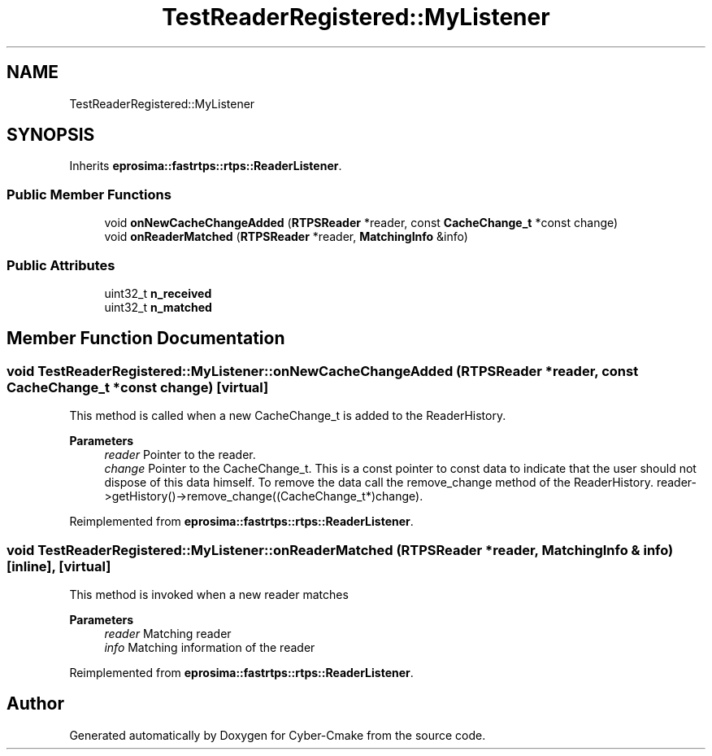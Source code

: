 .TH "TestReaderRegistered::MyListener" 3 "Sun Sep 3 2023" "Version 8.0" "Cyber-Cmake" \" -*- nroff -*-
.ad l
.nh
.SH NAME
TestReaderRegistered::MyListener
.SH SYNOPSIS
.br
.PP
.PP
Inherits \fBeprosima::fastrtps::rtps::ReaderListener\fP\&.
.SS "Public Member Functions"

.in +1c
.ti -1c
.RI "void \fBonNewCacheChangeAdded\fP (\fBRTPSReader\fP *reader, const \fBCacheChange_t\fP *const change)"
.br
.ti -1c
.RI "void \fBonReaderMatched\fP (\fBRTPSReader\fP *reader, \fBMatchingInfo\fP &info)"
.br
.in -1c
.SS "Public Attributes"

.in +1c
.ti -1c
.RI "uint32_t \fBn_received\fP"
.br
.ti -1c
.RI "uint32_t \fBn_matched\fP"
.br
.in -1c
.SH "Member Function Documentation"
.PP 
.SS "void TestReaderRegistered::MyListener::onNewCacheChangeAdded (\fBRTPSReader\fP * reader, const \fBCacheChange_t\fP *const change)\fC [virtual]\fP"
This method is called when a new CacheChange_t is added to the ReaderHistory\&. 
.PP
\fBParameters\fP
.RS 4
\fIreader\fP Pointer to the reader\&. 
.br
\fIchange\fP Pointer to the CacheChange_t\&. This is a const pointer to const data to indicate that the user should not dispose of this data himself\&. To remove the data call the remove_change method of the ReaderHistory\&. reader->getHistory()->remove_change((CacheChange_t*)change)\&. 
.RE
.PP

.PP
Reimplemented from \fBeprosima::fastrtps::rtps::ReaderListener\fP\&.
.SS "void TestReaderRegistered::MyListener::onReaderMatched (\fBRTPSReader\fP * reader, \fBMatchingInfo\fP & info)\fC [inline]\fP, \fC [virtual]\fP"
This method is invoked when a new reader matches 
.PP
\fBParameters\fP
.RS 4
\fIreader\fP Matching reader 
.br
\fIinfo\fP Matching information of the reader 
.RE
.PP

.PP
Reimplemented from \fBeprosima::fastrtps::rtps::ReaderListener\fP\&.

.SH "Author"
.PP 
Generated automatically by Doxygen for Cyber-Cmake from the source code\&.
